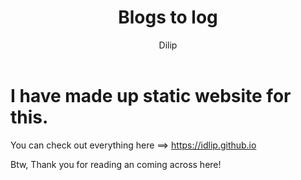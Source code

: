 #+title: Blogs to log
#+author: Dilip
#+language: English


* I have made up static website for this.

You can check out everything here ==> [[https://idlip.github.io]]

Btw, Thank you for reading an coming across here!
